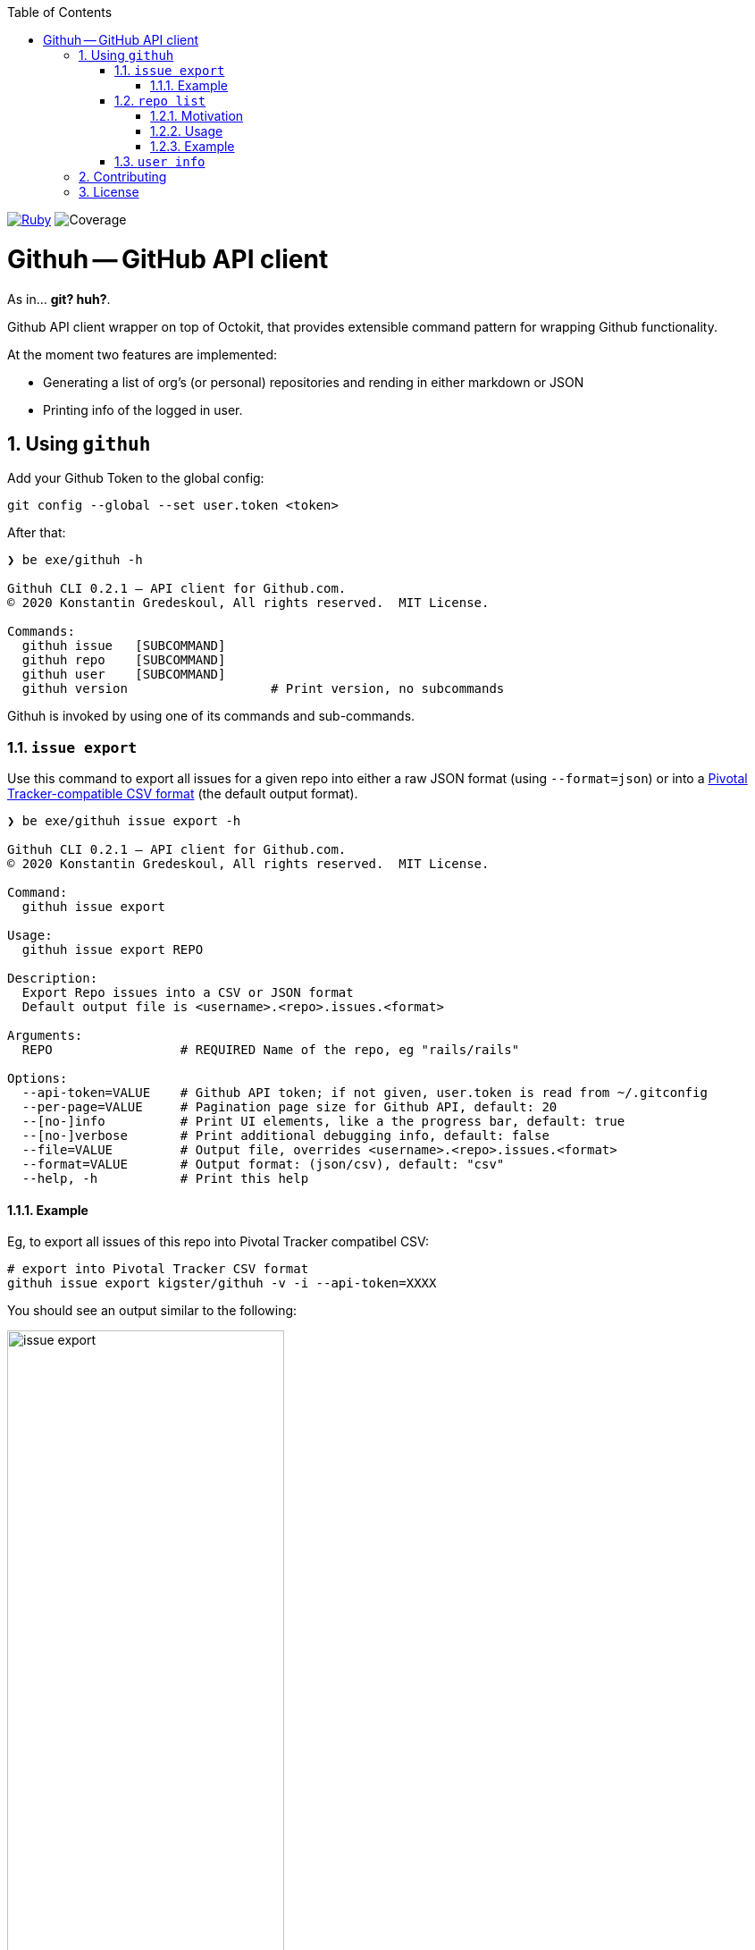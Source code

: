 :doctype: book
:toc:
:toclevels: 4
:sectnums:
image:https://github.com/kigster/githuh/workflows/Ruby/badge.svg[Ruby,link=https://github.com/kigster/githuh/actions?query=workflow%3ARuby]
image:docs/img/coverage.svg[Coverage]

= Githuh -- GitHub API client

As in... *git? huh?*.

Github API client wrapper on top of Octokit, that provides extensible command pattern for wrapping Github functionality.

At the moment two features are implemented:

* Generating a list of org's (or personal) repositories and rending in either markdown or JSON
* Printing info of the logged in user.

== Using `githuh`

Add your Github Token to the global config:

[source,bash]
----
git config --global --set user.token <token>
----

After that:

[source,bash]
----
❯ be exe/githuh -h

Githuh CLI 0.2.1 — API client for Github.com.
© 2020 Konstantin Gredeskoul, All rights reserved.  MIT License.

Commands:
  githuh issue   [SUBCOMMAND]
  githuh repo    [SUBCOMMAND]
  githuh user    [SUBCOMMAND]
  githuh version                   # Print version, no subcommands
----

Githuh is invoked by using one of its commands and sub-commands.


=== `issue export`

Use this command to export all issues for a given repo into either a raw JSON format (using `--format=json`) or into a https://www.pivotaltracker.com/help/articles/csv_import_export[Pivotal Tracker-compatible CSV format] (the default output format).

[source,bash]
----
❯ be exe/githuh issue export -h

Githuh CLI 0.2.1 — API client for Github.com.
© 2020 Konstantin Gredeskoul, All rights reserved.  MIT License.

Command:
  githuh issue export

Usage:
  githuh issue export REPO

Description:
  Export Repo issues into a CSV or JSON format
  Default output file is <username>.<repo>.issues.<format>

Arguments:
  REPO                 # REQUIRED Name of the repo, eg "rails/rails"

Options:
  --api-token=VALUE    # Github API token; if not given, user.token is read from ~/.gitconfig
  --per-page=VALUE     # Pagination page size for Github API, default: 20
  --[no-]info          # Print UI elements, like a the progress bar, default: true
  --[no-]verbose       # Print additional debugging info, default: false
  --file=VALUE         # Output file, overrides <username>.<repo>.issues.<format>
  --format=VALUE       # Output format: (json/csv), default: "csv"
  --help, -h           # Print this help
----

==== Example

Eg, to export all issues of this repo into Pivotal Tracker compatibel CSV:

[source,bash]
----
# export into Pivotal Tracker CSV format
githuh issue export kigster/githuh -v -i --api-token=XXXX
----

You should see an output similar to the following:

image::docs/img/githuh-issue-export.png[issue export,width=60%,border=1]


=== `repo list`

==== Motivation

This functionality was born out of the need to generate a brief but comprehensive, well-formatted list of prior inventions for a typical employment contract.

NOTE: nothing in this library constitutes a legal advice. Use it at your own risk. For more information, please see xref:WARANTY.adoc[WARRANTY].

Please watch the following Ascii Screen cast to see this command in action:

image::https://asciinema.org/a/CW8NbYfu9RsifQJVU6tKRtRkU.svg[asciicast,link=https://asciinema.org/a/CW8NbYfu9RsifQJVU6tKRtRkU]

==== Usage

[source,bash]
----
❯ githuh repo list --help

Githuh CLI 0.1.2 — API client for Github.com.
© 2020 Konstantin Gredeskoul, All rights reserved.  MIT License.

Usage:
  githuh repo list

Description:
  List owned repositories and render the output in markdown or JSON
  Default output file is <username>.repositories.<format>

Options:
  --api-token=VALUE   # Github API token; if not given, user.token is read from ~/.gitconfig
  --per-page=VALUE    # Pagination page size for Github API, default: 20
  --[no-]info         # Print UI elements, like a the progress bar, default: true
  --[no-]verbose      # Print additional debugging info, default: false
  --file=VALUE        # Output file, overrides <username>.repositories.<format>
  --format=VALUE      # Output format: (markdown/json), default: "markdown"
  --forks=VALUE       # Include or exclude forks: (exclude/include/only), default: "exclude"
  --[no-]private      # If specified, returns only private repos for true, public for false
  --help, -h          # Print this help
----

==== Example

For instance, to generate a markdown list of all of your *public* repos that are also *not forks*, run the following:

[source,bash]
----
$ githuh repo list --format=markdown --no-private --forks=exclude --file=repos.md
----

=== `user info`

This command prints the info about currently authenticated user.

[source,bash]
----
❯ githuh user info
{
                  :login => "kigster",
                    :url => "https://api.github.com/users/kigster",
               :html_url => "https://github.com/kigster",
               ..............
----

== Contributing

Please submit a pull request at https://github.com/kigster/githuh/pulls

== License

&copy; 2020 Konstantin Gredeskoul, link:LICENSE[MIT License]
